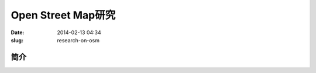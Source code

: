 ===================
Open Street Map研究
===================

:date: 2014-02-13 04:34
:slug: research-on-osm


简介
----

